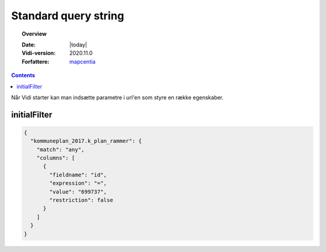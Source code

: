 .. _standardquerystring:

#################################################################
Standard query string
#################################################################

.. topic:: Overview

    :Date: |today|
    :Vidi-version: 2020.11.0
    :Forfattere: `mapcentia <https://github.com/mapcentia>`_

.. contents::
    :depth: 4

Når Vidi starter kan man indsætte parametre i url'en som styre en række egenskaber.

initialFilter
*****************************************************************


.. code-block:: json

    {
      "kommuneplan_2017.k_plan_rammer": {
        "match": "any",
        "columns": [
          {
            "fieldname": "id",
            "expression": "=",
            "value": "699737",
            "restriction": false
          }
        ]
      }
    }
